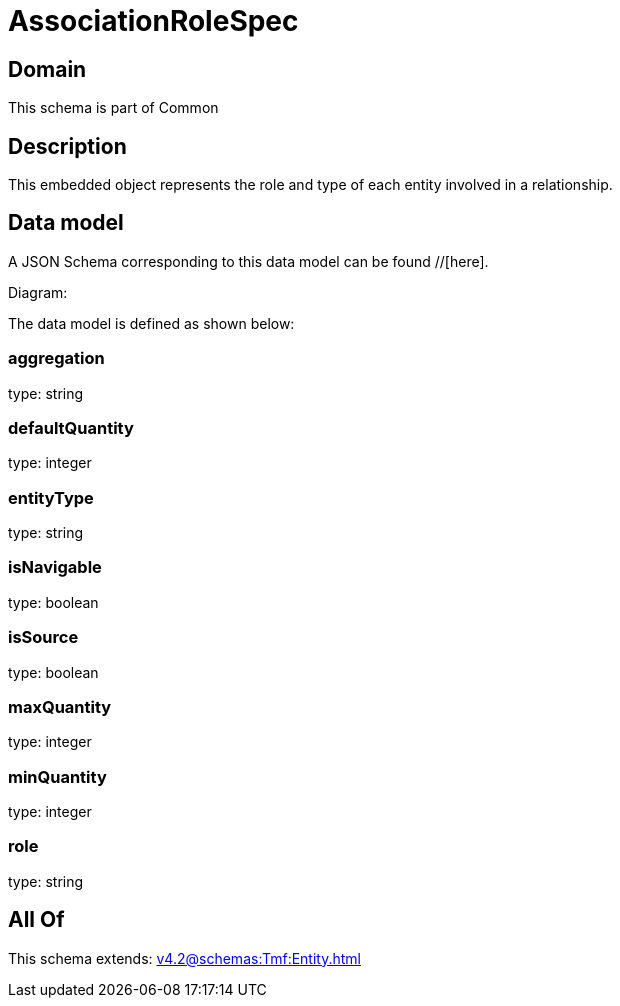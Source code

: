 = AssociationRoleSpec

[#domain]
== Domain

This schema is part of Common

[#description]
== Description
This embedded object represents the role and type of each entity involved in a relationship.


[#data_model]
== Data model

A JSON Schema corresponding to this data model can be found //[here].

Diagram:


The data model is defined as shown below:


=== aggregation
type: string


=== defaultQuantity
type: integer


=== entityType
type: string


=== isNavigable
type: boolean


=== isSource
type: boolean


=== maxQuantity
type: integer


=== minQuantity
type: integer


=== role
type: string


[#all_of]
== All Of

This schema extends: xref:v4.2@schemas:Tmf:Entity.adoc[]
